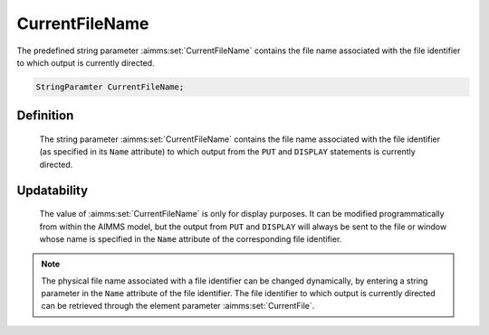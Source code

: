 .. aimms:set:: CurrentFileName

.. _CurrentFileName:

CurrentFileName
===============

The predefined string parameter :aimms:set:`CurrentFileName` contains the file
name associated with the file identifier to which output is currently
directed.

.. code-block:: aimms

        StringParamter CurrentFileName;

Definition
----------

    The string parameter :aimms:set:`CurrentFileName` contains the file name
    associated with the file identifier (as specified in its ``Name``
    attribute) to which output from the ``PUT`` and ``DISPLAY`` statements
    is currently directed.

Updatability
------------

    The value of :aimms:set:`CurrentFileName` is only for display purposes. It can be
    modified programmatically from within the AIMMS model, but the output
    from ``PUT`` and ``DISPLAY`` will always be sent to the file or window
    whose name is specified in the ``Name`` attribute of the corresponding
    file identifier.

.. note::

    The physical file name associated with a file identifier can be changed
    dynamically, by entering a string parameter in the ``Name`` attribute of
    the file identifier. The file identifier to which output is currently
    directed can be retrieved through the element parameter :aimms:set:`CurrentFile`.

.. seealso::

    The element parameter :aimms:set:`CurrentFile`. File identifiers are discussed in
    Section 31.1 of the `Language Reference <https://documentation.aimms.com/_downloads/AIMMS_ref.pdf>`__.
